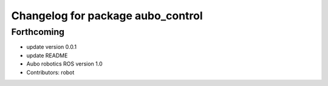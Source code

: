 ^^^^^^^^^^^^^^^^^^^^^^^^^^^^^^^^^^
Changelog for package aubo_control
^^^^^^^^^^^^^^^^^^^^^^^^^^^^^^^^^^

Forthcoming
-----------
* update version 0.0.1
* update README
* Aubo robotics ROS version 1.0
* Contributors: robot
